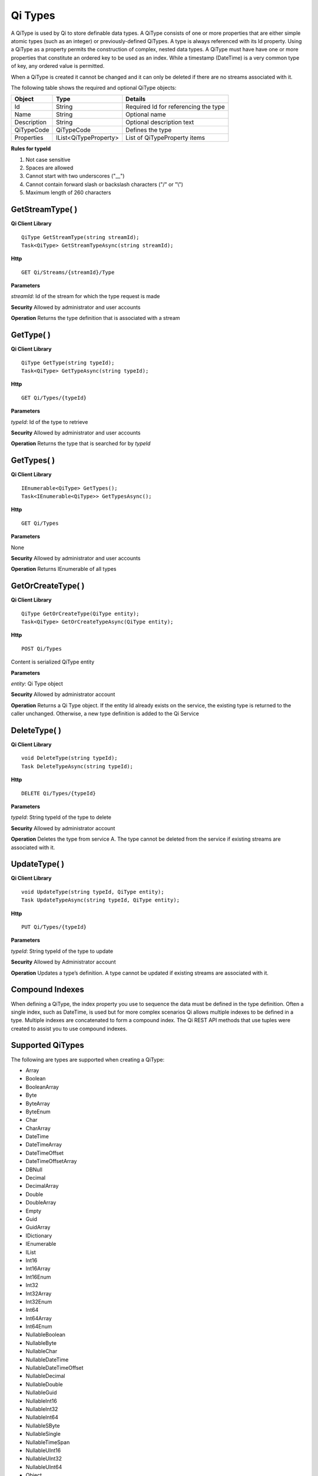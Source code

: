 Qi Types
########

A QiType is used by Qi to store definable data types. A QiType
consists of one or more properties that are either simple atomic types
(such as an integer) or previously-defined QiTypes. A type is always
referenced with its Id property. Using a QiType as a property
permits the construction of complex, nested data types. A QiType must
have have one or more properties that constitute an ordered key to be
used as an index. While a timestamp (DateTime) is a very common type of
key, any ordered value is permitted.

When a QiType is created it cannot be changed and it can only be deleted if
there are no streams associated with it.

The following table shows the required and optional QiType objects:

+---------------+-------------------------+----------------------------------------+
| Object        | Type                    | Details                                |
+===============+=========================+========================================+
| Id            | String                  | Required Id for referencing the type   |
+---------------+-------------------------+----------------------------------------+
| Name          | String                  | Optional name                          |
+---------------+-------------------------+----------------------------------------+
| Description   | String                  | Optional description text              |
+---------------+-------------------------+----------------------------------------+
| QiTypeCode    | QiTypeCode              | Defines the type                       |
+---------------+-------------------------+----------------------------------------+
| Properties    | IList<QiTypeProperty>   | List of QiTypeProperty items           |
+---------------+-------------------------+----------------------------------------+

**Rules for typeId**

1. Not case sensitive
2. Spaces are allowed
3. Cannot start with two underscores ("\_\_")
4. Cannot contain forward slash or backslash characters ("/" or "\\")
5. Maximum length of 260 characters

GetStreamType( )
----------------

**Qi Client Library**

::

    QiType GetStreamType(string streamId);
    Task<QiType> GetStreamTypeAsync(string streamId);

**Http**

::

    GET Qi/Streams/{streamId}/Type

**Parameters**

*streamId*: Id of the stream for which the type request is made

**Security** Allowed by administrator and user accounts

**Operation** Returns the type definition that is associated with a stream

GetType( )
----------------

**Qi Client Library**

::

    QiType GetType(string typeId);
    Task<QiType> GetTypeAsync(string typeId);

**Http**

::

    GET Qi/Types/{typeId}

**Parameters**

*typeId*: Id of the type to retrieve

**Security** Allowed by administrator and user accounts

**Operation** Returns the type that is searched for by *typeId*

GetTypes( )
----------------

**Qi Client Library**

::

    IEnumerable<QiType> GetTypes();
    Task<IEnumerable<QiType>> GetTypesAsync();

**Http**

::

    GET Qi/Types

**Parameters**

None

**Security** Allowed by administrator and user accounts

**Operation** Returns IEnumerable of all types

GetOrCreateType( )
----------------

**Qi Client Library**

::

    QiType GetOrCreateType(QiType entity);
    Task<QiType> GetOrCreateTypeAsync(QiType entity);

**Http**

::

    POST Qi/Types

Content is serialized QiType entity

**Parameters**

*entity*: Qi Type object

**Security** Allowed by administrator account

**Operation** Returns a Qi Type object. If the entity Id already exists on the
service, the existing type is returned to the caller unchanged.
Otherwise, a new type definition is added to the Qi Service

DeleteType( )
----------------

**Qi Client Library**

::

    void DeleteType(string typeId);
    Task DeleteTypeAsync(string typeId);

**Http**

::

    DELETE Qi/Types/{typeId}

**Parameters**

*typeId*: String typeId of the type to delete

**Security** Allowed by administrator account

**Operation** Deletes the type from service A. The type cannot be deleted from
the service if existing streams are associated with it.

UpdateType( )
----------------

**Qi Client Library**

::

    void UpdateType(string typeId, QiType entity);
    Task UpdateTypeAsync(string typeId, QiType entity);

**Http**

::

    PUT Qi/Types/{typeId}

**Parameters**

*typeId*: String typeId of the type to update

**Security** Allowed by Administrator account

**Operation** Updates a type’s definition. A type cannot be updated if
existing streams are associated with it.

Compound Indexes
----------------

When defining a QiType, the index property you use to sequence the
data must be defined in the type definition. Often a single
index, such as DateTime, is used but for more complex scenarios Qi
allows multiple indexes to be defined in a type. Multiple indexes are
concatenated to form a compound index. The Qi REST API methods
that use tuples were created to assist you to use compound
indexes.

Supported QiTypes
----------------

The following are types are supported when
creating a QiType:

* Array
* Boolean
* BooleanArray
* Byte
* ByteArray
* ByteEnum
* Char
* CharArray
* DateTime
* DateTimeArray
* DateTimeOffset
* DateTimeOffsetArray
* DBNull
* Decimal
* DecimalArray
* Double
* DoubleArray
* Empty
* Guid
* GuidArray
* IDictionary
* IEnumerable
* IList
* Int16
* Int16Array
* Int16Enum
* Int32
* Int32Array
* Int32Enum
* Int64
* Int64Array
* Int64Enum
* NullableBoolean
* NullableByte
* NullableChar
* NullableDateTime
* NullableDateTimeOffset
* NullableDecimal
* NullableDouble
* NullableGuid
* NullableInt16
* NullableInt32
* NullableInt64
* NullableSByte
* NullableSingle
* NullableTimeSpan
* NullableUInt16
* NullableUInt32
* NullableUInt64
* Object
* SByte
* SByteArray
* SByteEnum
* Single
* SingleArray
* String
* StringArray
* TimeSpan
* TimeSpanArray
* UInt16
* UInt16Array
* UInt16Enum
* UInt32
* UInt32Array
* UInt32Enum
* UInt64
* UInt64Array
* UInt64Enum
* Version
* VersionArray
